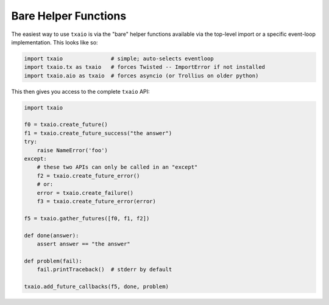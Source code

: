 Bare Helper Functions
=====================

The easiest way to use ``txaio`` is via the "bare" helper functions
available via the top-level import or a specific event-loop
implementation. This looks like so:

.. sourcecode:: python

   import txaio               # simple; auto-selects eventloop
   import txaio.tx as txaio   # forces Twisted -- ImportError if not installed
   import txaio.aio as txaio  # forces asyncio (or Trollius on older python)


This then gives you access to the complete ``txaio`` API:

.. sourcecode:: python

    import txaio

    f0 = txaio.create_future()
    f1 = txaio.create_future_success("the answer")
    try:
        raise NameError('foo')
    except:
        # these two APIs can only be called in an "except"
        f2 = txaio.create_future_error()
        # or:
        error = txaio.create_failure()
        f3 = txaio.create_future_error(error)

    f5 = txaio.gather_futures([f0, f1, f2])

    def done(answer):
        assert answer == "the answer"

    def problem(fail):
        fail.printTraceback()  # stderr by default

    txaio.add_future_callbacks(f5, done, problem)
